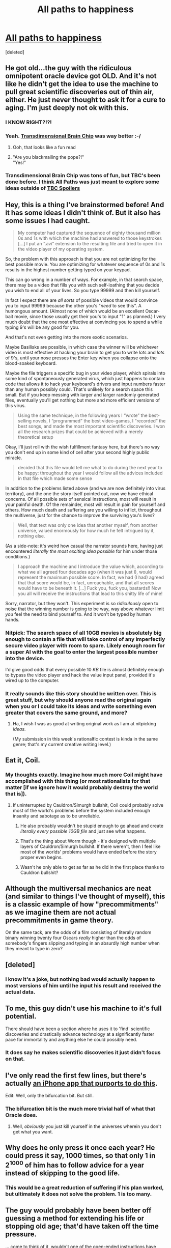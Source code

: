 #+TITLE: All paths to happiness

* [[https://physicsnapkins.wordpress.com/2013/05/20/all-paths-to-happiness/][All paths to happiness]]
:PROPERTIES:
:Score: 52
:DateUnix: 1459289854.0
:DateShort: 2016-Mar-30
:END:
[deleted]


** He got old...the guy with the ridiculous omnipotent oracle device got OLD. And it's not like he didn't get the idea to use the machine to pull great scientific discoveries out of thin air, either. He just never thought to ask it for a cure to aging. I'm just deeply not ok with this.
:PROPERTIES:
:Author: Noir_Bass
:Score: 32
:DateUnix: 1459308170.0
:DateShort: 2016-Mar-30
:END:

*** I KNOW RIGHT?!?!
:PROPERTIES:
:Author: xamueljones
:Score: 11
:DateUnix: 1459311590.0
:DateShort: 2016-Mar-30
:END:


*** Yeah. [[http://brainchip.thecomicseries.com/][Transdimensional Brain Chip]] was way better :-/
:PROPERTIES:
:Author: want_to_want
:Score: 8
:DateUnix: 1459349575.0
:DateShort: 2016-Mar-30
:END:

**** Ooh, that looks like a fun read
:PROPERTIES:
:Author: fed456
:Score: 1
:DateUnix: 1459377606.0
:DateShort: 2016-Mar-31
:END:


**** "Are you blackmailing the pope?!"\\
"Yes!"
:PROPERTIES:
:Author: abcd_z
:Score: 1
:DateUnix: 1459420285.0
:DateShort: 2016-Mar-31
:END:


*** Transdimensional Brain Chip was tons of fun, but TBC's been done before. I think All Paths was just meant to explore some ideas outside of [[#s][TBC Spoilers]]
:PROPERTIES:
:Author: SnakeAndChariot
:Score: 2
:DateUnix: 1459376574.0
:DateShort: 2016-Mar-31
:END:


** Hey, this is a thing I've brainstormed before! And it has some ideas I didn't think of. But it also has some issues I had caught.

#+begin_quote
  My computer had captured the sequence of eighty thousand million 0s and 1s with which the machine had answered to those keystrokes [...] I put an “.avi” extension to the resulting file and tried to open it in the video player of my operating system.
#+end_quote

So, the problem with this approach is that you are not optimizing for the best possible movie. You are optimizing for whatever sequence of 0s and 1s results in the highest number getting typed on your keypad.

This can go wrong in a number of ways. For example, in that search space, there may be a video that fills you with such self-loathing that you decide you wish to end all of your lives. So you type 99999 and then kill yourself.

In fact I expect there are /all sorts/ of possible videos that would convince you to input 99999 because the other you's "/need/ to see this". A humongous amount. (Almost none of which would be an excellent Oscar-bait movie, since those usually get their you's to input "1" as planned.) I very much doubt that the one most effective at convincing you to spend a while typing 9's will be any good for you.

And that's not even getting into the more exotic scenarios.

Maybe Basilisks are possible, in which case the winner will be whichever video is most effective at hacking your brain to get you to write /lots/ and /lots/ of 9's, until your nose presses the Enter key when you collapse onto the blood-soaked keyboard.

Maybe the file triggers a specific bug in your video player, which spirals into some kind of spontaneously generated virus, which just happens to contain code that allows it to hack your keyboard's drivers and input numbers faster than any human possibly could. That's unlikely for a search space this small. But if you keep messing with larger and larger randomly generated files, eventually you'll get nothing but more and more efficient versions of this virus.

#+begin_quote
  Using the same technique, in the following years I “wrote” the best-selling novels, I “programmed” the best video-games, I “recorded” the best songs, and made the most important scientific discoveries. I won all the research prizes that could be achieved with a merely theoretical setup
#+end_quote

Okay, I'll just roll with the wish fulfillment fantasy here, but there's no way you don't end up in some kind of cell after your second highly public miracle.

#+begin_quote
  decided that this file would tell me what to do during the next year to be happy: throughout the year I would follow all the advices included in that file which made some sense
#+end_quote

In addition to the problems listed above (and we are now definitely into virus territory), and the one the story itself pointed out, now we have ethical concerns. Of all possible sets of sensical instructions, most will result in your painful death. Of the remainder, most will result in pain for yourself and others. How much death and suffering are you willing to inflict, throughout the multiverse, just for the chance to improve the surviving you's lives?

#+begin_quote
  Well, that text was only one idea that another myself, from another universe, valued enormously for how much he felt intrigued by it, nothing else.
#+end_quote

(As a side-note: it's weird how casual the narrator sounds here, having just encountered /literally the most exciting idea possible/ for him under those conditions.)

#+begin_quote
  I approach the machine and I introduce the value which, according to what we all agreed four decades ago (when it was just I), would represent the maximum possible score. In fact, we had (I had) agreed that that score would be, in fact, unreachable, and that all scores would have to be beneath it. [...] Fuck you, fuck you, bastards!! Now you all will receive the instructions that lead to this shitty life of mine!
#+end_quote

Sorry, narrator, but they won't. This experiment is so /ridiculously/ open to noise that the winning number is going to be way, way above whatever limit /you/ feel the need to bind yourself to. And it won't be typed by human hands.
:PROPERTIES:
:Author: Roxolan
:Score: 29
:DateUnix: 1459303980.0
:DateShort: 2016-Mar-30
:END:

*** Nitpick: The search space of all 10GB movies is absolutely big enough to contain a file that will take control of any imperfectly secure video player with room to spare. Likely enough room for a super AI with the goal to enter the largest possible number into the device.

I'd give good odds that every possible 10 /KB/ file is almost definitely enough to bypass the video player and hack the value input panel, provided it's wired up to the computer.
:PROPERTIES:
:Author: rictic
:Score: 3
:DateUnix: 1459569643.0
:DateShort: 2016-Apr-02
:END:


*** It really sounds like this story should be written over. This is great stuff, but why should anyone read the original again when you or I could take its ideas and write something even greater that covers the same ground, and more?
:PROPERTIES:
:Author: IWantUsToMerge
:Score: 2
:DateUnix: 1459406947.0
:DateShort: 2016-Mar-31
:END:

**** Ha, I wish I was as good at writing original work as I am at nitpicking /ideas/.

(My submission in this week's rationalfic contest is kinda in the same genre; that's my current creative writing level.)
:PROPERTIES:
:Author: Roxolan
:Score: 2
:DateUnix: 1459506722.0
:DateShort: 2016-Apr-01
:END:


** Eat it, Coil.
:PROPERTIES:
:Author: AppleJuiceBoxes
:Score: 20
:DateUnix: 1459301266.0
:DateShort: 2016-Mar-30
:END:

*** My thoughts exactly. Imagine how much more Coil might have accomplished with this thing (or most rationalists for that matter [if we ignore how it would probably destroy the world that is]).
:PROPERTIES:
:Author: Chevron
:Score: 5
:DateUnix: 1459313718.0
:DateShort: 2016-Mar-30
:END:

**** If uninterrupted by Cauldron/Simurgh bullshit, Coil could probably solve most of the world's problems before the system included enough insanity and sabotage as to be unreliable.
:PROPERTIES:
:Author: AppleJuiceBoxes
:Score: 5
:DateUnix: 1459314375.0
:DateShort: 2016-Mar-30
:END:

***** He also probably wouldn't be stupid enough to go ahead and create /literally every possible 10GB file/ and just see what happens.
:PROPERTIES:
:Author: Chevron
:Score: 13
:DateUnix: 1459319364.0
:DateShort: 2016-Mar-30
:END:


***** That's the thing about Worm though - it's designed with multiple layers of Cauldron/Simurgh bullshit. If there weren't, then I feel like most of the worlds' problems would have ended before the story proper even begins.
:PROPERTIES:
:Author: Running_Ostrich
:Score: 3
:DateUnix: 1459404104.0
:DateShort: 2016-Mar-31
:END:


***** Wasn't he only able to get as far as he did in the first place thanks to Cauldron bullshit?
:PROPERTIES:
:Author: alexeyr
:Score: 1
:DateUnix: 1459701442.0
:DateShort: 2016-Apr-03
:END:


** Although the multiversal mechanics are neat (and similar to things I've thought of myself), this is a classic example of how "precommitments" as we imagine them are not actual precommitments in game theory.

On the same tack, are the odds of a film consisting of literally random binary winning twenty four Oscars /really/ higher than the odds of somebody's fingers slipping and typing in an absurdly high number when they meant to type in zero?
:PROPERTIES:
:Author: LiteralHeadCannon
:Score: 28
:DateUnix: 1459294607.0
:DateShort: 2016-Mar-30
:END:


** [deleted]
:PROPERTIES:
:Score: 7
:DateUnix: 1459297168.0
:DateShort: 2016-Mar-30
:END:

*** I know it's a joke, but nothing bad would actually happen to most versions of him until he input his result and received the actual data.
:PROPERTIES:
:Score: 1
:DateUnix: 1459394939.0
:DateShort: 2016-Mar-31
:END:


** To me, this guy didn't use his machine to it's full potential.

There should have been a section where he uses it to 'find' scientific discoveries and drastically advance technology at a significantly faster pace for immortality and anything else he could possibly need.
:PROPERTIES:
:Author: xamueljones
:Score: 8
:DateUnix: 1459300854.0
:DateShort: 2016-Mar-30
:END:

*** It does say he makes scientific discoveries it just didn't focus on that.
:PROPERTIES:
:Author: super-commenting
:Score: 9
:DateUnix: 1459309979.0
:DateShort: 2016-Mar-30
:END:


** I've only read the first few lines, but there's actually [[http://cheapuniverses.com/universesplitter/][an iPhone app that purports to do this]].

Edit: Well, only the bifurcation bit. But still.
:PROPERTIES:
:Author: awesomeideas
:Score: 6
:DateUnix: 1459313570.0
:DateShort: 2016-Mar-30
:END:

*** The bifurcation bit is the much more trivial half of what that Oracle does.
:PROPERTIES:
:Score: 5
:DateUnix: 1459411474.0
:DateShort: 2016-Mar-31
:END:

**** Well, /obviously/ you just kill yourself in the universes wherein you don't get what you want.
:PROPERTIES:
:Author: awesomeideas
:Score: 5
:DateUnix: 1459425803.0
:DateShort: 2016-Mar-31
:END:


** Why does he only press it once each year? He could press it say, 1000 times, so that only 1 in 2^{1000} of him has to follow advice for a year instead of skipping to the good life.
:PROPERTIES:
:Author: redstonerodent
:Score: 5
:DateUnix: 1459306967.0
:DateShort: 2016-Mar-30
:END:

*** This would be a great reduction of suffering if his plan worked, but ultimately it does not solve the problem. 1 is too many.
:PROPERTIES:
:Author: Roxolan
:Score: 3
:DateUnix: 1459339324.0
:DateShort: 2016-Mar-30
:END:


** The guy would probably have been better off guessing a method for extending his life or stopping old age; that'd have taken off the time pressure.

... come to think of it, wouldn't one of the open-ended instructions have been precisely that? And wouldn't that score incredibly highly?
:PROPERTIES:
:Author: Arancaytar
:Score: 6
:DateUnix: 1459343784.0
:DateShort: 2016-Mar-30
:END:


** I'm interested in how someone might /actually/ use a device like this.

Off the top of my head I can't think of that many things you could do with this, you can't ever split too many timelines, because if you do there will inevitably be one universe where the highest value happens not to coincide with what you want.

Honestly using only one device I'm not sure how many universes you could create and interact with, before you get unwanted results but I'm guessing it can't be more than millions at most.
:PROPERTIES:
:Author: vakusdrake
:Score: 3
:DateUnix: 1459305641.0
:DateShort: 2016-Mar-30
:END:

*** You can press the button once, enter 1 in the 0 timeline, live your life/acquire information in the other timeline (what happens if the button never gets pressed? Automatic 0?), and send a letter back in the following way: Press the button, if it's not the next bit of the letter, enter 0; repeat. When the letter is done, enter 2. This is not /quite/ as dangerous in and of itself because it only involves one timeline with a possible traitor (and linearly many that diverge by a few seconds). You might want to decrease the probability that you don't get to use the plan by repeating the "You can press the button once, enter 1 in the 0 timeline, " step a (predetermined) number of times - best get the computer to do it a ridiculous number of times (Good thing we're still being linear! We might still want to use a CPU that absolutely does not fuck up one in a zillion logical operations.). The danger here is that the first AGI to get spawned by the mundane world will hack you to send back the optimal letter, so you might not want to wait too long before sending one. (Or even just some friend/government could coerce you to send yourself advice that would send the device into the hands of that friend/government, so better tell nobody, and don't drink.)
:PROPERTIES:
:Author: Gurkenglas
:Score: 2
:DateUnix: 1459341693.0
:DateShort: 2016-Mar-30
:END:

**** u/xamueljones:
#+begin_quote
  what happens if the button never gets pressed? Automatic 0?
#+end_quote

Actually, that timeline's information would never be sent back and since there are other timelines who has the main character live to send information back, it's as if he never 'sees' any futures that results in his death. That's a potential 'flaw' in the machine. If there is an extremely likely future which results in his death and a very unlikely future that doesn't result in his death, he will only receive information from the unlikely future and end up surprised when he dies if the information doesn't affect his actions enough to avoid the likely death.
:PROPERTIES:
:Author: xamueljones
:Score: 2
:DateUnix: 1459363734.0
:DateShort: 2016-Mar-30
:END:

***** If the machine doesn't get destroyed with him and ends up in a cave, it'll end up in that timeline's sovereigns hands.
:PROPERTIES:
:Author: Gurkenglas
:Score: 1
:DateUnix: 1459364096.0
:DateShort: 2016-Mar-30
:END:

****** Maybe that's how he could have plausibly got the machine in the first place. I couldn't imagine any genius inventor who made the machine without realizing it's potential and letting it go otherwise.
:PROPERTIES:
:Author: xamueljones
:Score: 1
:DateUnix: 1459366578.0
:DateShort: 2016-Mar-31
:END:


**** Like I said you probably can't expect to get any useful results once you create more than millions of universes (even with massive precautions). Which means you probably can't do much along the lines of creating information out of pure noise like he did in the story.

However you can still use it to potentially generate /simple/ information in addition to using it to get information from really lucky versions of yourself.

However ultimately in real life you would have to deal with the fact that if you do anything to big with the device it will attract dangerous attention.
:PROPERTIES:
:Author: vakusdrake
:Score: 2
:DateUnix: 1459390076.0
:DateShort: 2016-Mar-31
:END:

***** Engineering a fairly lucky, long lived Vegas trip that still seems plausible to the outside observer is probably a good way to get started. Once you have some (6 digits is likely enough, and will not attract serious attention in a market that large if collected slowly) seed money better precautions and layers can be set up to conceal your Oracle.
:PROPERTIES:
:Score: 1
:DateUnix: 1459411966.0
:DateShort: 2016-Mar-31
:END:


** A nice thought experiment that is going into my dimension-related media collection.

Also, I don't know in what percentile of bifurcations will mr. Rodríguez read through this thread, but here are some nitpickings anyways:

#+begin_quote
  I decided that, in the universe in which I succeeded, I would type 1 into the machine keyboard and press enter, and in all others I would type 0 and press enter.
#+end_quote

Even assuming that the universe is completely deterministic and at the time of splitting all the universes were the same, his alt-versions' states of mind would get slightly changed based on the output they read on the pager's screen. And with 2^{160} universes, at least in some of them the resulting state of mind would be self-sabotaging (sending a 1 when according to the rules they should've sent a 0). He got that partially covered by the end of the story, but still.

#+begin_quote
  For the following years, I enjoyed all kinds of luxuries from my unlimited economic capacity.
#+end_quote

He wouldn't have years, since the society would quickly adapt to --- and drastically change because of --- this openly accessible toolkit.

#+begin_quote
  all myselves would have viewed all the movies that can be stored in a 10 gigabyte file (btw, enough to obtain a high image and sound quality)
#+end_quote

A cinema-tier file-format would require much more disk space than that, not mentioning the raw originals.

#+begin_quote
  the ending drama
#+end_quote

Was somewhat interesting and yet completely unnecessary. Besides, I reckon that if a meeseeks was getting a row of 1s without feeling any happier, he would just auto-terminate his branch of experiment by typing in a 0, since the advice was clearly not working.

--------------

Questions:

#+begin_quote
  This myself had no chance to test it before scoring it, because in order to do so he should have created his own universes in order to establish a new communication, which would have prevented him from communicating with me: every time you write a score, you break the possibility of getting in touch again with formerly deployed universes.
#+end_quote

Couldn't he have acquired multiple splitting-tools, especially since they were so cheap? This way resetting wouldn't be required --- each separate device would be linking to each separate bifurcation set.
:PROPERTIES:
:Author: OutOfNiceUsernames
:Score: 5
:DateUnix: 1459297756.0
:DateShort: 2016-Mar-30
:END:

*** u/xamueljones:
#+begin_quote
  A nice thought experiment that is going into my dimension-related media collection.
#+end_quote

What others do you have? I love reading about splitting dimensions and would like to find more stories about this concept.
:PROPERTIES:
:Author: xamueljones
:Score: 3
:DateUnix: 1459300744.0
:DateShort: 2016-Mar-30
:END:

**** /(Be warned that just seeing some of these grouped together will likely spoil their twist)/

- story [[https://en.wikipedia.org/wiki/The_Man_Who_Folded_Himself][The Man Who Folded Himself]]
- story [[http://emilkirkegaard.dk/en/wp-content/uploads/Robert-A.-Heinlein-All-You-Zombies.pdf][--All You Zombies--]] (R. Heinlein)
- story [[https://www.fanfiction.net/s/9658524/1/Branches-on-the-Tree-of-Time][Branches on the Tree of Time]]
- manga [[https://en.wikipedia.org/wiki/Qualia_the_Purple][Qualia the Purple]]
- webcomics [[http://brainchip.thecomicseries.com/][Transdimensional Brain Chip]]
- film [[https://en.wikipedia.org/wiki/Predestination_%28film%29][Predestination]]

There is more time- and dimension-travel related [[https://www.reddit.com/r/booksuggestions/comments/3uglms/looking_for_stories_about_people_who_can_interact/)][(e.g.)]] stuff but their association with this story is weaker.
:PROPERTIES:
:Author: OutOfNiceUsernames
:Score: 7
:DateUnix: 1459301884.0
:DateShort: 2016-Mar-30
:END:

***** Thanks! I've already read all of the recommendations, but the film, Predestination, is new to me. The last link is very helpful too.

I noticed that you seem to want to add stories with time-travel/split-dimensions to your collection. If you want the manga, Qualia the Purple, as an offline copy, I know how to help you get a pdf copy.
:PROPERTIES:
:Author: xamueljones
:Score: 2
:DateUnix: 1459304502.0
:DateShort: 2016-Mar-30
:END:

****** I'm also going to /cautiously/ recommend the movie /Next/, which has a terrible story, but really good demonstration of practical use of a precognition/splitting power.
:PROPERTIES:
:Author: FeepingCreature
:Score: 2
:DateUnix: 1459346138.0
:DateShort: 2016-Mar-30
:END:

******* I've watched that the year it came out. Really cool use of the power in a lot of different situations, but the ending was terrible. [[#s][No one with]] So yeah, terrible story with nice characters and powers.
:PROPERTIES:
:Author: xamueljones
:Score: 3
:DateUnix: 1459363277.0
:DateShort: 2016-Mar-30
:END:


***** /Qualia/ is one of my favorite stories. It's a hell of a read.
:PROPERTIES:
:Author: TastyBrainMeats
:Score: 1
:DateUnix: 1459948642.0
:DateShort: 2016-Apr-06
:END:


** u/IWantUsToMerge:
#+begin_quote
  I would receive immediately the sequence of 0s and 1s from the universe where the entered value was the highest, independently of how long it took for that value to be entered in that universe.
#+end_quote

I understand that it can be difficult for an author to estimate what would be obvious to their characters but.. wow, he wasted multiple years due to not having realized this earlier, I really do not believe it would have taken him longer than 3 days to notice it unless he was especially bad at noticing confusion and generating hypotheses. I noticed it right away and I don't even have the thing in my hands.
:PROPERTIES:
:Author: IWantUsToMerge
:Score: 1
:DateUnix: 1459403985.0
:DateShort: 2016-Mar-31
:END:

*** Hm, on reflection, having him realize everything as early as he should have instead of doing extremely stupid things that illustrate the folly of the naive approach would have been less educational. Hard to call it a clear mistake.
:PROPERTIES:
:Author: IWantUsToMerge
:Score: 2
:DateUnix: 1459405125.0
:DateShort: 2016-Mar-31
:END:
